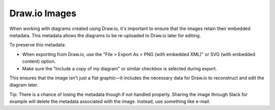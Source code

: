 Draw.io Images
--------------

When working with diagrams created using Draw.io, it's important to ensure that the images retain their embedded metadata. This metadata allows the diagrams to be re-uploaded to Draw.io later for editing.

To preserve this metadata:

- When exporting from Draw.io, use the "File > Export As > PNG (with embedded XML)" or SVG (with embedded content) option.
- Make sure the "Include a copy of my diagram" or similar checkbox is selected during export.

This ensures that the image isn't just a flat graphic—it includes the necessary data for Draw.io to reconstruct and edit the diagram later.

Tip: There is a chance of losing the metadata though if not handled properly. Sharing the image through Slack for example will delete the metadata associated with the image. Instead, use something like e-mail.
